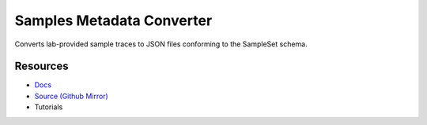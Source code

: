 ==========================
Samples Metadata Converter
==========================

Converts lab-provided sample traces to JSON files conforming to the SampleSet schema.

Resources
---------

- `Docs <https://sd2e.github.io/etl-pipeline-support/>`_
- `Source (Github Mirror) <https://github.com/SD2E/etl-pipeline-support.git>`_
- Tutorials
